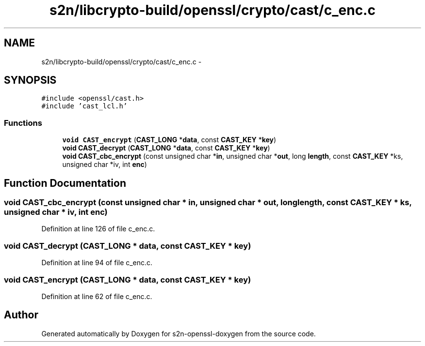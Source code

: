 .TH "s2n/libcrypto-build/openssl/crypto/cast/c_enc.c" 3 "Thu Jun 30 2016" "s2n-openssl-doxygen" \" -*- nroff -*-
.ad l
.nh
.SH NAME
s2n/libcrypto-build/openssl/crypto/cast/c_enc.c \- 
.SH SYNOPSIS
.br
.PP
\fC#include <openssl/cast\&.h>\fP
.br
\fC#include 'cast_lcl\&.h'\fP
.br

.SS "Functions"

.in +1c
.ti -1c
.RI "\fBvoid\fP \fBCAST_encrypt\fP (\fBCAST_LONG\fP *\fBdata\fP, const \fBCAST_KEY\fP *\fBkey\fP)"
.br
.ti -1c
.RI "\fBvoid\fP \fBCAST_decrypt\fP (\fBCAST_LONG\fP *\fBdata\fP, const \fBCAST_KEY\fP *\fBkey\fP)"
.br
.ti -1c
.RI "\fBvoid\fP \fBCAST_cbc_encrypt\fP (const unsigned char *\fBin\fP, unsigned char *\fBout\fP, long \fBlength\fP, const \fBCAST_KEY\fP *ks, unsigned char *iv, int \fBenc\fP)"
.br
.in -1c
.SH "Function Documentation"
.PP 
.SS "\fBvoid\fP CAST_cbc_encrypt (const unsigned char * in, unsigned char * out, long length, const \fBCAST_KEY\fP * ks, unsigned char * iv, int enc)"

.PP
Definition at line 126 of file c_enc\&.c\&.
.SS "\fBvoid\fP CAST_decrypt (\fBCAST_LONG\fP * data, const \fBCAST_KEY\fP * key)"

.PP
Definition at line 94 of file c_enc\&.c\&.
.SS "\fBvoid\fP CAST_encrypt (\fBCAST_LONG\fP * data, const \fBCAST_KEY\fP * key)"

.PP
Definition at line 62 of file c_enc\&.c\&.
.SH "Author"
.PP 
Generated automatically by Doxygen for s2n-openssl-doxygen from the source code\&.
